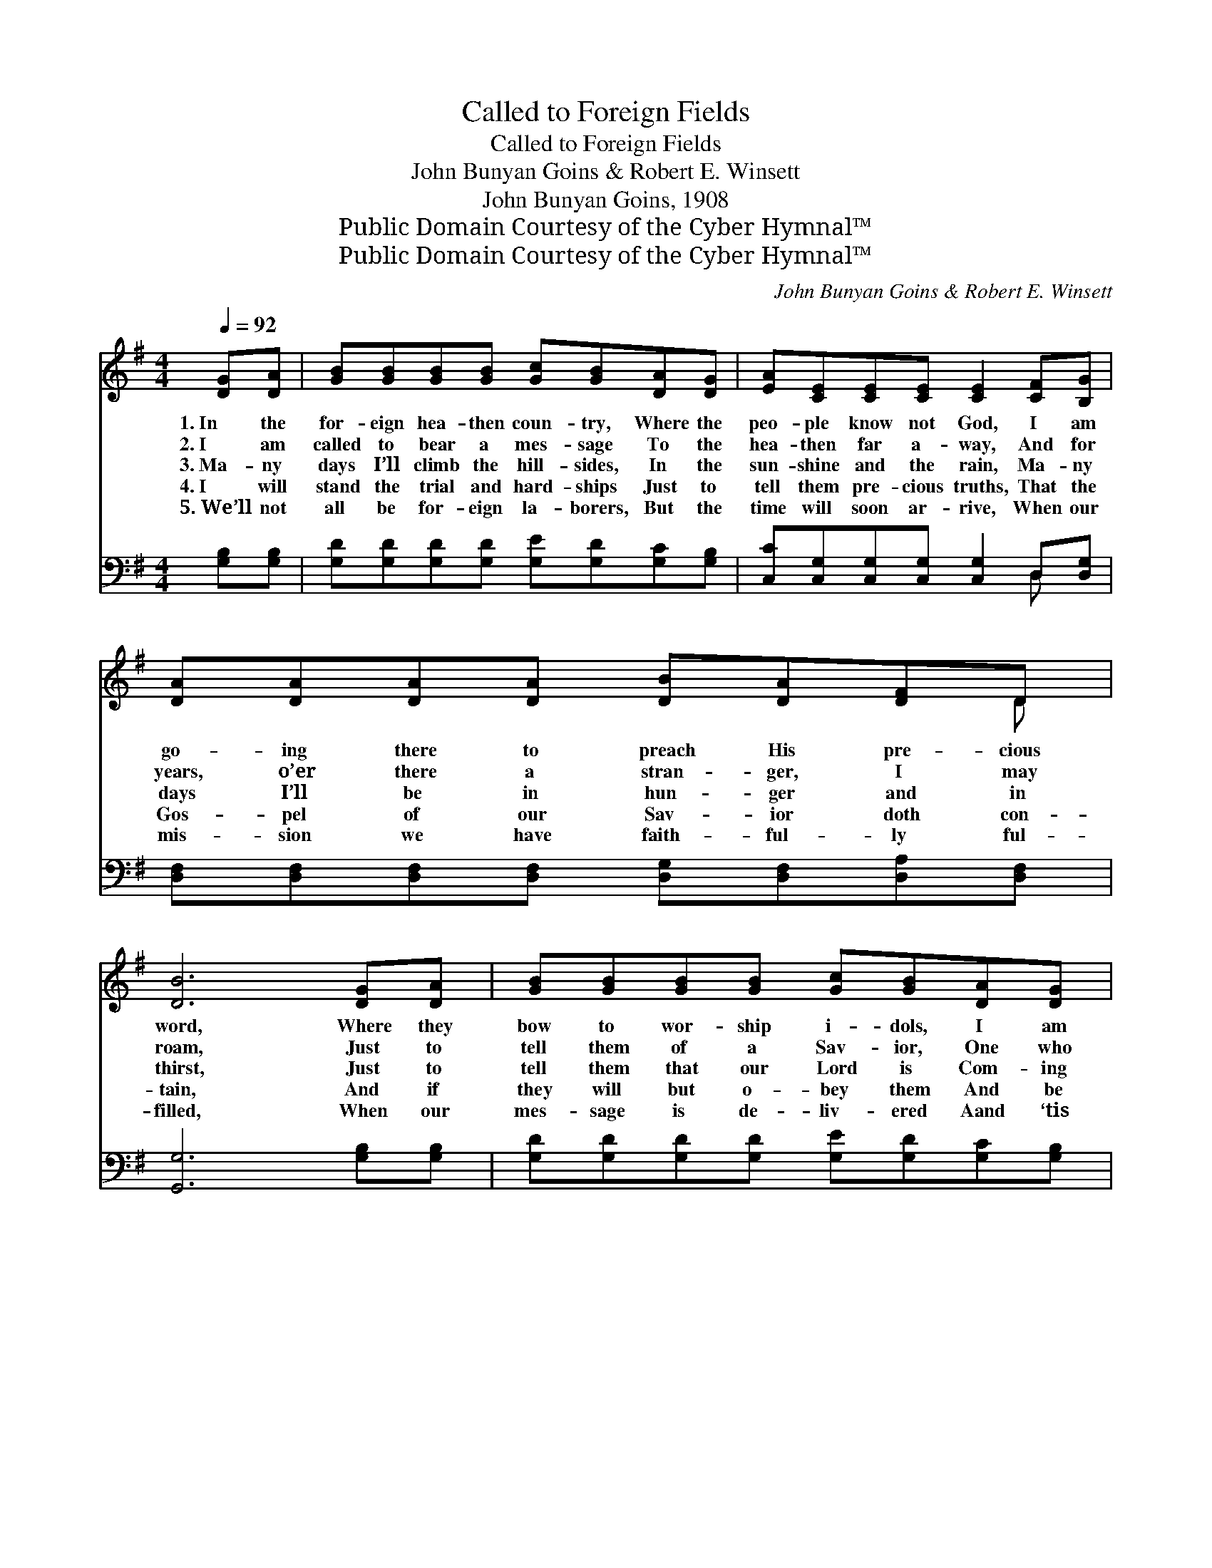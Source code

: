 X:1
T:Called to Foreign Fields
T:Called to Foreign Fields
T:John Bunyan Goins & Robert E. Winsett
T:John Bunyan Goins, 1908
T:Public Domain Courtesy of the Cyber Hymnal™
T:Public Domain Courtesy of the Cyber Hymnal™
C:John Bunyan Goins & Robert E. Winsett
Z:Public Domain
Z:Courtesy of the Cyber Hymnal™
%%score ( 1 2 ) ( 3 4 )
L:1/8
Q:1/4=92
M:4/4
K:G
V:1 treble 
V:2 treble 
V:3 bass 
V:4 bass 
V:1
 [DG][DA] | [GB][GB][GB][GB] [Gc][GB][DA][DG] | [EA][CE][CE][CE] [CE]2 [CF][B,G] | %3
w: 1.~In the|for- eign hea- then coun- try, Where the|peo- ple know not God, I am|
w: 2.~I am|called to bear a mes- sage To the|hea- then far a- way, And for|
w: 3.~Ma- ny|days I’ll climb the hill- sides, In the|sun- shine and the rain, Ma- ny|
w: 4.~I will|stand the trial and hard- ships Just to|tell them pre- cious truths, That the|
w: 5.~We’ll not|all be for- eign la- borers, But the|time will soon ar- rive, When our|
 [DA][DA][DA][DA] [DB][DA][DF]D | [DB]6 [DG][DA] | [GB][GB][GB][GB] [Gc][GB][DA][DG] | %6
w: go- ing there to preach His pre- cious|word, Where they|bow to wor- ship i- dols, I am|
w: years, o’er there a stran- ger, I may|roam, Just to|tell them of a Sav- ior, One who|
w: days I’ll be in hun- ger and in|thirst, Just to|tell them that our Lord is Com- ing|
w: Gos- pel of our Sav- ior doth con-|tain, And if|they will but o- bey them And be|
w: mis- sion we have faith- ful- ly ful-|filled, When our|mes- sage is de- liv- ered Aand ‘tis|
 [EA][CE][CE][CE] [CE]2 [CF][B,G] | [DA][DA][DA][DA] [DB][DA][DF]D | [B,G]6 ||"^Refrain" [DG][DA] | %10
w: go- ing there to stay, Where I’ll|la- bor in the vine- yard of the|Lord.||
w: died to save them all; That’s the|rea- son why I leave my na- tive|home.||
w: back to earth a- gain, With His|gifts and bless- ings all as at the|first.|O, I’ll|
w: faith- ful to the end, Up in|Hea- ven we will meet you all a-|gain.||
w: said of us, “Well done,” Then in|tri- umph we’ll de- part the bat- tle-|field.||
 [GB][GB][GB][GB] [Gc][GB][DA][DG] | [EA][CE] (3[CE][CE][CE] [CE]2 [CF][B,G] | %12
w: ||
w: ||
w: soon be with my loved ones in my|hap- py, hea- ven- ly home; Ev- en|
w: ||
w: ||
 [DA][DA][DA][DA] [DA][DA][GB][Fc] | [Gd]6 [DB][Dc] | [Gd][Gd][Gd][GB] [DG][DG][EA][EB] | %15
w: |||
w: |||
w: now the thought my soul with ra- pture|thrills; So, good-|bye, my friends and breth- ren, for my|
w: |||
w: |||
 [Ec][EB][CE][CE] !fermata![EA]2 [DF][EG] | [FA][FA][FA][FA] [GB][FA][DF]D | [DG]6 |] %18
w: |||
w: |||
w: time has come to go, I must|leave you on the dear, old bat- tle-|field.|
w: |||
w: |||
V:2
 x2 | x8 | x8 | x7 D | x8 | x8 | x8 | x7 D | x6 || x2 | x8 | x8 | x8 | x8 | x8 | x8 | x7 D | x6 |] %18
V:3
 [G,B,][G,B,] | [G,D][G,D][G,D][G,D] [G,E][G,D][G,C][G,B,] | %2
 [C,C][C,G,][C,G,][C,G,] [C,G,]2 D,[D,G,] | [D,F,][D,F,][D,F,][D,F,] [D,G,][D,F,][D,A,][D,F,] | %4
 [G,,G,]6 [G,B,][G,B,] | [G,D][G,D][G,D][G,D] [G,E][G,D][G,C][G,B,] | %6
 [C,C][C,G,][C,G,][C,G,] [C,G,]2 D,[D,G,] | [D,F,][D,F,][D,F,][D,F,] [D,G,][D,F,][D,A,][D,F,] | %8
 [G,,G,]6 || [G,B,][G,C] | [G,D][G,D][G,D][G,D] [G,E][G,D][G,C][G,B,] | %11
 [C,C][C,G,] (3[C,G,][C,G,][C,G,] [C,G,]2 D,[D,G,] | %12
 [D,F,][D,F,][D,F,][D,F,] [D,F,][C,F,][B,,G,][A,,A,] | [G,,B,]6 G,[G,A,] | %14
 [G,B,][G,B,][G,B,][G,D] [G,B,][G,B,][C,C][B,,^G,] | %15
 [A,,A,][B,,^G,][C,A,][C,C] !fermata![C,C]2 [D,C][D,C] | %16
 [D,C][D,C][D,C][D,C] [D,D][D,C][D,C][D,C] | [G,,B,]6 |] %18
V:4
 x2 | x8 | x6 D, x | x8 | x8 | x8 | x6 D, x | x8 | x6 || x2 | x8 | x6 D, x | x8 | x6 G, x | x8 | %15
 x8 | x8 | x6 |] %18

